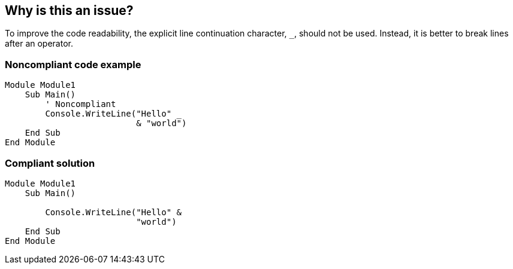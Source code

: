== Why is this an issue?

To improve the code readability, the explicit line continuation character, ``++_++``, should not be used. Instead, it is better to break lines after an operator.


=== Noncompliant code example

[source,vbnet]
----
Module Module1
    Sub Main()
        ' Noncompliant
        Console.WriteLine("Hello" _
                          & "world")
    End Sub
End Module
----


=== Compliant solution

[source,vbnet]
----
Module Module1
    Sub Main()

        Console.WriteLine("Hello" &
                          "world")
    End Sub
End Module
----

ifdef::env-github,rspecator-view[]

'''
== Implementation Specification
(visible only on this page)

=== Message

Reformat the code to remove this use of the line continuation character.


endif::env-github,rspecator-view[]
